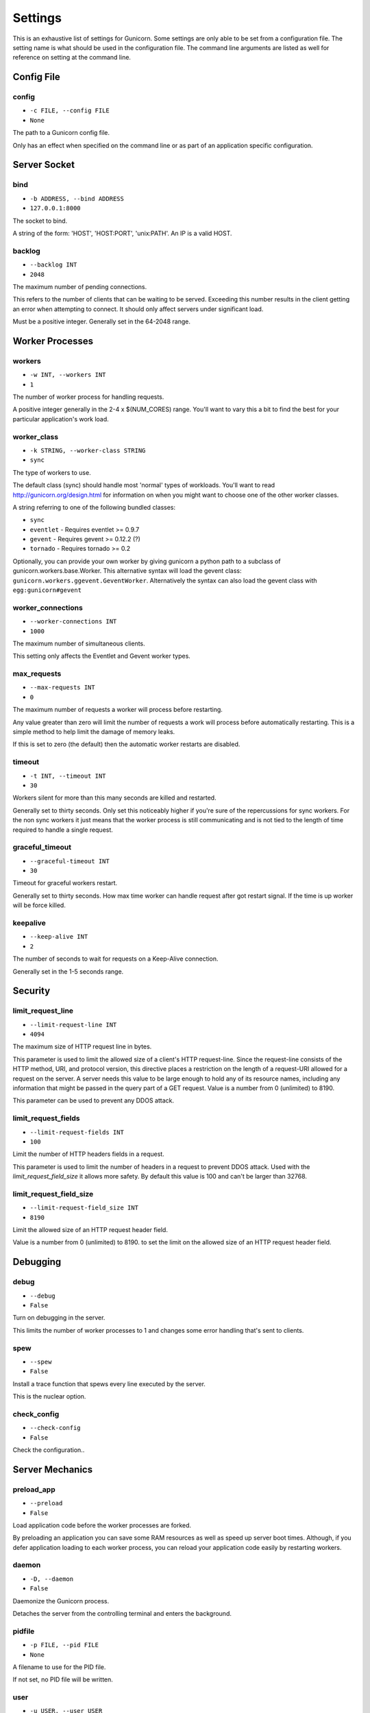 
Settings
========

This is an exhaustive list of settings for Gunicorn. Some settings are only
able to be set from a configuration file. The setting name is what should be
used in the configuration file. The command line arguments are listed as well
for reference on setting at the command line.

Config File
-----------

config
~~~~~~

* ``-c FILE, --config FILE``
* ``None``

The path to a Gunicorn config file.

Only has an effect when specified on the command line or as part of an
application specific configuration.

Server Socket
-------------

bind
~~~~

* ``-b ADDRESS, --bind ADDRESS``
* ``127.0.0.1:8000``

The socket to bind.

A string of the form: 'HOST', 'HOST:PORT', 'unix:PATH'. An IP is a valid
HOST.

backlog
~~~~~~~

* ``--backlog INT``
* ``2048``

The maximum number of pending connections.

This refers to the number of clients that can be waiting to be served.
Exceeding this number results in the client getting an error when
attempting to connect. It should only affect servers under significant
load.

Must be a positive integer. Generally set in the 64-2048 range.

Worker Processes
----------------

workers
~~~~~~~

* ``-w INT, --workers INT``
* ``1``

The number of worker process for handling requests.

A positive integer generally in the 2-4 x $(NUM_CORES) range. You'll
want to vary this a bit to find the best for your particular
application's work load.

worker_class
~~~~~~~~~~~~

* ``-k STRING, --worker-class STRING``
* ``sync``

The type of workers to use.

The default class (sync) should handle most 'normal' types of workloads.
You'll want to read http://gunicorn.org/design.html for information on
when you might want to choose one of the other worker classes.

A string referring to one of the following bundled classes:

* ``sync``
* ``eventlet`` - Requires eventlet >= 0.9.7
* ``gevent``   - Requires gevent >= 0.12.2 (?)
* ``tornado``  - Requires tornado >= 0.2

Optionally, you can provide your own worker by giving gunicorn a
python path to a subclass of gunicorn.workers.base.Worker. This
alternative syntax will load the gevent class:
``gunicorn.workers.ggevent.GeventWorker``. Alternatively the syntax
can also load the gevent class with ``egg:gunicorn#gevent``

worker_connections
~~~~~~~~~~~~~~~~~~

* ``--worker-connections INT``
* ``1000``

The maximum number of simultaneous clients.

This setting only affects the Eventlet and Gevent worker types.

max_requests
~~~~~~~~~~~~

* ``--max-requests INT``
* ``0``

The maximum number of requests a worker will process before restarting.

Any value greater than zero will limit the number of requests a work
will process before automatically restarting. This is a simple method
to help limit the damage of memory leaks.

If this is set to zero (the default) then the automatic worker
restarts are disabled.

timeout
~~~~~~~

* ``-t INT, --timeout INT``
* ``30``

Workers silent for more than this many seconds are killed and restarted.

Generally set to thirty seconds. Only set this noticeably higher if
you're sure of the repercussions for sync workers. For the non sync
workers it just means that the worker process is still communicating and
is not tied to the length of time required to handle a single request.

graceful_timeout
~~~~~~~~~~~~~~~~

* ``--graceful-timeout INT``
* ``30``

Timeout for graceful workers restart.

Generally set to thirty seconds. How max time worker can handle
request after got restart signal. If the time is up worker will
be force killed.

keepalive
~~~~~~~~~

* ``--keep-alive INT``
* ``2``

The number of seconds to wait for requests on a Keep-Alive connection.

Generally set in the 1-5 seconds range.

Security
--------

limit_request_line
~~~~~~~~~~~~~~~~~~

* ``--limit-request-line INT``
* ``4094``

The maximum size of HTTP request line in bytes.

This parameter is used to limit the allowed size of a client's
HTTP request-line. Since the request-line consists of the HTTP
method, URI, and protocol version, this directive places a
restriction on the length of a request-URI allowed for a request
on the server. A server needs this value to be large enough to
hold any of its resource names, including any information that
might be passed in the query part of a GET request. Value is a number
from 0 (unlimited) to 8190.

This parameter can be used to prevent any DDOS attack.

limit_request_fields
~~~~~~~~~~~~~~~~~~~~

* ``--limit-request-fields INT``
* ``100``

Limit the number of HTTP headers fields in a request.

This parameter is used to limit the number of headers in a request to
prevent DDOS attack. Used with the `limit_request_field_size` it allows
more safety. By default this value is 100 and can't be larger than
32768.

limit_request_field_size
~~~~~~~~~~~~~~~~~~~~~~~~

* ``--limit-request-field_size INT``
* ``8190``

Limit the allowed size of an HTTP request header field.

Value is a number from 0 (unlimited) to 8190. to set the limit
on the allowed size of an HTTP request header field.

Debugging
---------

debug
~~~~~

* ``--debug``
* ``False``

Turn on debugging in the server.

This limits the number of worker processes to 1 and changes some error
handling that's sent to clients.

spew
~~~~

* ``--spew``
* ``False``

Install a trace function that spews every line executed by the server.

This is the nuclear option.

check_config
~~~~~~~~~~~~

* ``--check-config``
* ``False``

Check the configuration..

Server Mechanics
----------------

preload_app
~~~~~~~~~~~

* ``--preload``
* ``False``

Load application code before the worker processes are forked.

By preloading an application you can save some RAM resources as well as
speed up server boot times. Although, if you defer application loading
to each worker process, you can reload your application code easily by
restarting workers.

daemon
~~~~~~

* ``-D, --daemon``
* ``False``

Daemonize the Gunicorn process.

Detaches the server from the controlling terminal and enters the
background.

pidfile
~~~~~~~

* ``-p FILE, --pid FILE``
* ``None``

A filename to use for the PID file.

If not set, no PID file will be written.

user
~~~~

* ``-u USER, --user USER``
* ``501``

Switch worker processes to run as this user.

A valid user id (as an integer) or the name of a user that can be
retrieved with a call to pwd.getpwnam(value) or None to not change
the worker process user.

group
~~~~~

* ``-g GROUP, --group GROUP``
* ``20``

Switch worker process to run as this group.

A valid group id (as an integer) or the name of a user that can be
retrieved with a call to pwd.getgrnam(value) or None to not change
the worker processes group.

umask
~~~~~

* ``-m INT, --umask INT``
* ``0``

A bit mask for the file mode on files written by Gunicorn.

Note that this affects unix socket permissions.

A valid value for the os.umask(mode) call or a string compatible with
int(value, 0) (0 means Python guesses the base, so values like "0",
"0xFF", "0022" are valid for decimal, hex, and octal representations)

tmp_upload_dir
~~~~~~~~~~~~~~

* ``None``

Directory to store temporary request data as they are read.

This may disappear in the near future.

This path should be writable by the process permissions set for Gunicorn
workers. If not specified, Gunicorn will choose a system generated
temporary directory.

secure_scheme_headers
~~~~~~~~~~~~~~~~~~~~~

* ``{'X-FORWARDED-PROTOCOL': 'ssl', 'X-FORWARDED-PROTO': 'https', 'X-FORWARDED-SSL': 'on'}``

A dictionary containing headers and values that the front-end proxy
uses to indicate HTTPS requests. These tell gunicorn to set
wsgi.url_scheme to "https", so your application can tell that the
request is secure.

The dictionary should map upper-case header names to exact string
values. The value comparisons are case-sensitive, unlike the header
names, so make sure they're exactly what your front-end proxy sends
when handling HTTPS requests.

It is important that your front-end proxy configuration ensures that
the headers defined here can not be passed directly from the client.

x_forwarded_for_header
~~~~~~~~~~~~~~~~~~~~~~

* ``X-FORWARDED-FOR``

Set the X-Forwarded-For header that identify the originating IP
address of the client connection to gunicorn via a proxy.

forwarded_allow_ips
~~~~~~~~~~~~~~~~~~~

* ``127.0.0.1``

Front-end's IPs from which allowed to handle X-Forwarded-* headers.
(comma separate).

Logging
-------

accesslog
~~~~~~~~~

* ``--access-logfile FILE``
* ``None``

The Access log file to write to.

"-" means log to stderr.

access_log_format
~~~~~~~~~~~~~~~~~

* ``--access-logformat STRING``
* ``"%(h)s %(l)s %(u)s %(t)s "%(r)s" %(s)s %(b)s "%(f)s" "%(a)s"``

The Access log format .

By default:

%(h)s %(l)s %(u)s %(t)s "%(r)s" %(s)s %(b)s "%(f)s" "%(a)s"


h: remote address
l: '-'
u: currently '-', may be user name in future releases
t: date of the request
r: status line (ex: GET / HTTP/1.1)
s: status
b: response length or '-'
f: referer
a: user agent
T: request time in seconds
D: request time in microseconds,
p: process ID
{Header}i: request header
{Header}o: response header

errorlog
~~~~~~~~

* ``--error-logfile FILE, --log-file FILE``
* ``-``

The Error log file to write to.

"-" means log to stderr.

loglevel
~~~~~~~~

* ``--log-level LEVEL``
* ``info``

The granularity of Error log outputs.

Valid level names are:

* debug
* info
* warning
* error
* critical

logger_class
~~~~~~~~~~~~

* ``--logger-class STRING``
* ``simple``

The logger you want to use to log events in gunicorn.

The default class (``gunicorn.glogging.Logger``) handle most of
normal usages in logging. It provides error and access logging.

You can provide your own worker by giving gunicorn a
python path to a subclass like gunicorn.glogging.Logger.
Alternatively the syntax can also load the Logger class
with `egg:gunicorn#simple`

logconfig
~~~~~~~~~

* ``--log-config FILE``
* ``None``

The log config file to use.
Gunicorn uses the standard Python logging module's Configuration
file format.

Process Naming
--------------

proc_name
~~~~~~~~~

* ``-n STRING, --name STRING``
* ``None``

A base to use with setproctitle for process naming.

This affects things like ``ps`` and ``top``. If you're going to be
running more than one instance of Gunicorn you'll probably want to set a
name to tell them apart. This requires that you install the setproctitle
module.

It defaults to 'gunicorn'.

default_proc_name
~~~~~~~~~~~~~~~~~

* ``gunicorn``

Internal setting that is adjusted for each type of application.

Django
------

django_settings
~~~~~~~~~~~~~~~

* ``--settings STRING``
* ``None``

The Python path to a Django settings module.

e.g. 'myproject.settings.main'. If this isn't provided, the
DJANGO_SETTINGS_MODULE environment variable will be used.

pythonpath
~~~~~~~~~~

* ``--pythonpath STRING``
* ``None``

A directory to add to the Python path for Django.

e.g.
'/home/djangoprojects/myproject'.

Server Hooks
------------

on_starting
~~~~~~~~~~~

*  ::

        def on_starting(server):
            pass

Called just before the master process is initialized.

The callable needs to accept a single instance variable for the Arbiter.

on_reload
~~~~~~~~~

*  ::

        def on_reload(server):
            pass

Called to recycle workers during a reload via SIGHUP.

The callable needs to accept a single instance variable for the Arbiter.

when_ready
~~~~~~~~~~

*  ::

        def when_ready(server):
            pass

Called just after the server is started.

The callable needs to accept a single instance variable for the Arbiter.

pre_fork
~~~~~~~~

*  ::

        def pre_fork(server, worker):
            pass

Called just before a worker is forked.

The callable needs to accept two instance variables for the Arbiter and
new Worker.

post_fork
~~~~~~~~~

*  ::

        def post_fork(server, worker):
            pass

Called just after a worker has been forked.

The callable needs to accept two instance variables for the Arbiter and
new Worker.

pre_exec
~~~~~~~~

*  ::

        def pre_exec(server):
            pass

Called just before a new master process is forked.

The callable needs to accept a single instance variable for the Arbiter.

pre_request
~~~~~~~~~~~

*  ::

        def pre_request(worker, req):
            worker.log.debug("%s %s" % (req.method, req.path))

Called just before a worker processes the request.

The callable needs to accept two instance variables for the Worker and
the Request.

post_request
~~~~~~~~~~~~

*  ::

        def post_request(worker, req, environ):
            pass

Called after a worker processes the request.

The callable needs to accept two instance variables for the Worker and
the Request.

worker_exit
~~~~~~~~~~~

*  ::

        def worker_exit(server, worker):
            pass

Called just after a worker has been exited.

The callable needs to accept two instance variables for the Arbiter and
the just-exited Worker.

Server Mechanics
----------------

proxy_protocol
~~~~~~~~~~~~~~

* ``--proxy-protocol``
* ``False``

Enable detect PROXY protocol (PROXY mode).

Allow using Http and Proxy together. It's may be useful for work with
stunnel as https frondend and gunicorn as http server.

PROXY protocol: http://haproxy.1wt.eu/download/1.5/doc/proxy-protocol.txt

Example for stunnel config::

[https]
protocol = proxy
accept  = 443
connect = 80
cert = /etc/ssl/certs/stunnel.pem
key = /etc/ssl/certs/stunnel.key

proxy_allow_ips
~~~~~~~~~~~~~~~

* ``--proxy-allow-from``
* ``127.0.0.1``

Front-end's IPs from which allowed accept proxy requests (comma separate).

